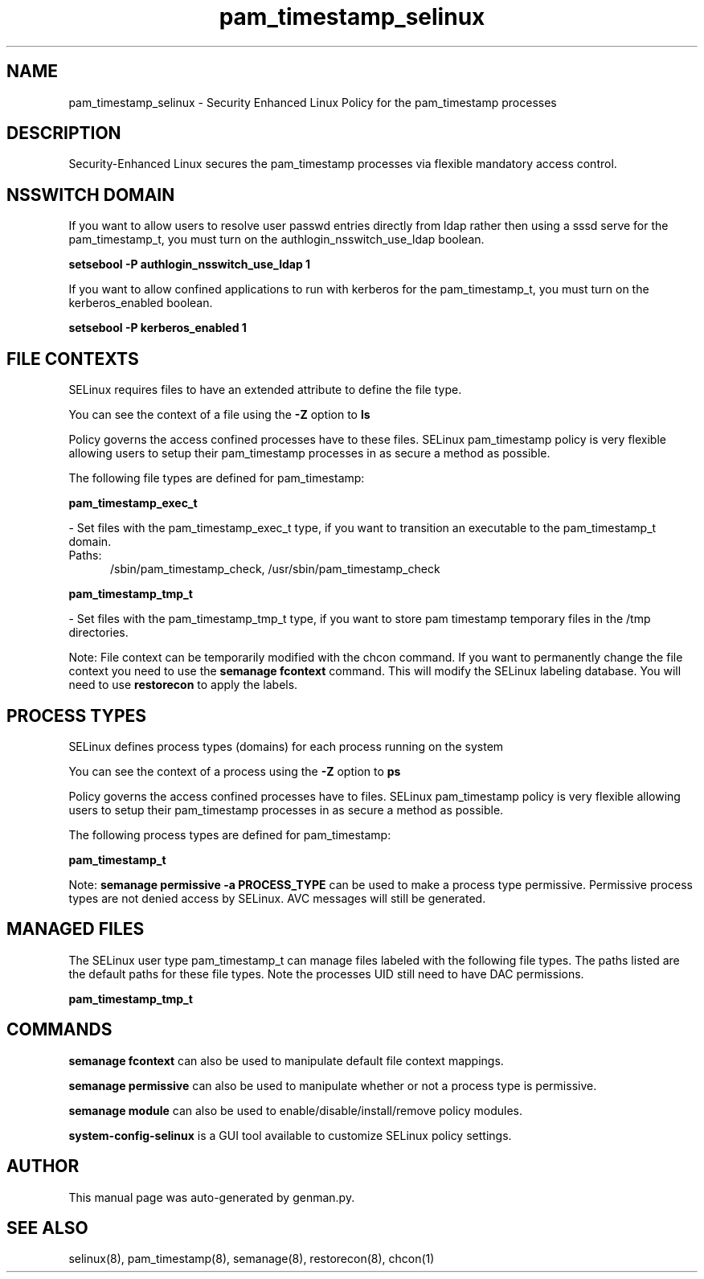 .TH  "pam_timestamp_selinux"  "8"  "pam_timestamp" "dwalsh@redhat.com" "pam_timestamp SELinux Policy documentation"
.SH "NAME"
pam_timestamp_selinux \- Security Enhanced Linux Policy for the pam_timestamp processes
.SH "DESCRIPTION"

Security-Enhanced Linux secures the pam_timestamp processes via flexible mandatory access
control.  

.SH NSSWITCH DOMAIN

.PP
If you want to allow users to resolve user passwd entries directly from ldap rather then using a sssd serve for the pam_timestamp_t, you must turn on the authlogin_nsswitch_use_ldap boolean.

.EX
.B setsebool -P authlogin_nsswitch_use_ldap 1
.EE

.PP
If you want to allow confined applications to run with kerberos for the pam_timestamp_t, you must turn on the kerberos_enabled boolean.

.EX
.B setsebool -P kerberos_enabled 1
.EE

.SH FILE CONTEXTS
SELinux requires files to have an extended attribute to define the file type. 
.PP
You can see the context of a file using the \fB\-Z\fP option to \fBls\bP
.PP
Policy governs the access confined processes have to these files. 
SELinux pam_timestamp policy is very flexible allowing users to setup their pam_timestamp processes in as secure a method as possible.
.PP 
The following file types are defined for pam_timestamp:


.EX
.PP
.B pam_timestamp_exec_t 
.EE

- Set files with the pam_timestamp_exec_t type, if you want to transition an executable to the pam_timestamp_t domain.

.br
.TP 5
Paths: 
/sbin/pam_timestamp_check, /usr/sbin/pam_timestamp_check

.EX
.PP
.B pam_timestamp_tmp_t 
.EE

- Set files with the pam_timestamp_tmp_t type, if you want to store pam timestamp temporary files in the /tmp directories.


.PP
Note: File context can be temporarily modified with the chcon command.  If you want to permanently change the file context you need to use the 
.B semanage fcontext 
command.  This will modify the SELinux labeling database.  You will need to use
.B restorecon
to apply the labels.

.SH PROCESS TYPES
SELinux defines process types (domains) for each process running on the system
.PP
You can see the context of a process using the \fB\-Z\fP option to \fBps\bP
.PP
Policy governs the access confined processes have to files. 
SELinux pam_timestamp policy is very flexible allowing users to setup their pam_timestamp processes in as secure a method as possible.
.PP 
The following process types are defined for pam_timestamp:

.EX
.B pam_timestamp_t 
.EE
.PP
Note: 
.B semanage permissive -a PROCESS_TYPE 
can be used to make a process type permissive. Permissive process types are not denied access by SELinux. AVC messages will still be generated.

.SH "MANAGED FILES"

The SELinux user type pam_timestamp_t can manage files labeled with the following file types.  The paths listed are the default paths for these file types.  Note the processes UID still need to have DAC permissions.

.br
.B pam_timestamp_tmp_t


.SH "COMMANDS"
.B semanage fcontext
can also be used to manipulate default file context mappings.
.PP
.B semanage permissive
can also be used to manipulate whether or not a process type is permissive.
.PP
.B semanage module
can also be used to enable/disable/install/remove policy modules.

.PP
.B system-config-selinux 
is a GUI tool available to customize SELinux policy settings.

.SH AUTHOR	
This manual page was auto-generated by genman.py.

.SH "SEE ALSO"
selinux(8), pam_timestamp(8), semanage(8), restorecon(8), chcon(1)
